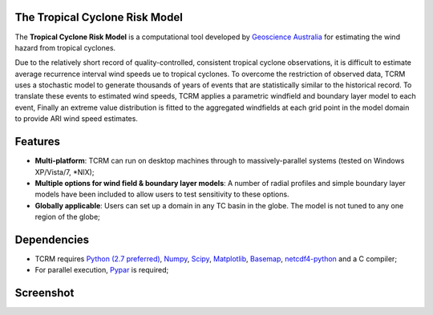 The Tropical Cyclone Risk Model
===============================

The **Tropical Cyclone Risk Model** is a computational tool developed by
`Geoscience Australia <http://www.ga.gov.au>`_ for
estimating the wind hazard from tropical cyclones. 

Due to the relatively short record of quality-controlled, consistent tropical 
cyclone observations, it is difficult to estimate average recurrence interval 
wind speeds ue to tropical cyclones. To overcome the restriction of observed 
data, TCRM uses a stochastic model to generate thousands of years of events 
that are statistically similar to the historical record. To translate these 
events to estimated wind speeds, TCRM applies a parametric windfield and 
boundary layer model to each event, Finally an extreme value distribution is 
fitted to the aggregated windfields at each grid point in the model domain to 
provide ARI wind speed estimates. 

Features
========

* **Multi-platform**: TCRM can run on desktop machines through to massively-parallel systems (tested on Windows XP/Vista/7, \*NIX);
* **Multiple options for wind field & boundary layer models**: A number of radial profiles and simple boundary layer models have been included to allow users to test sensitivity to these options.
* **Globally applicable**: Users can set up a domain in any TC basin in the globe. The model is not tuned to any one region of the globe;

Dependencies
============

* TCRM requires `Python (2.7 preferred) <https://www.python.org/>`_, `Numpy <http://www.numpy.org/>`_, `Scipy <http://www.scipy.org/>`_, `Matplotlib <http://matplotlib.org/>`_, `Basemap <http://matplotlib.org/basemap/index.html>`_, `netcdf4-python <https://code.google.com/p/netcdf4-python/>`_ and a C compiler;
* For parallel execution, `Pypar <http://github.com/daleroberts/pypar>`_ is required;

Screenshot
==========

.. image:: https://rawgithub.com/GeoscienceAustralia/tcrm/master/docs/screenshot.png


